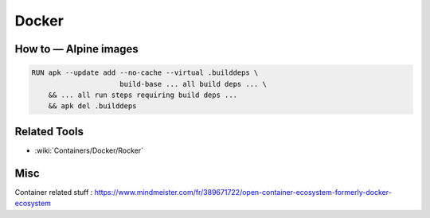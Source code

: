 Docker
======

How to — Alpine images
::::::::::::::::::::::

.. code-block:: docker

    RUN apk --update add --no-cache --virtual .builddeps \
                         build-base ... all build deps ... \
        && ... all run steps requiring build deps ...
        && apk del .builddeps



Related Tools
:::::::::::::

* :wiki:`Containers/Docker/Rocker`


Misc
::::

Container related stuff : https://www.mindmeister.com/fr/389671722/open-container-ecosystem-formerly-docker-ecosystem
